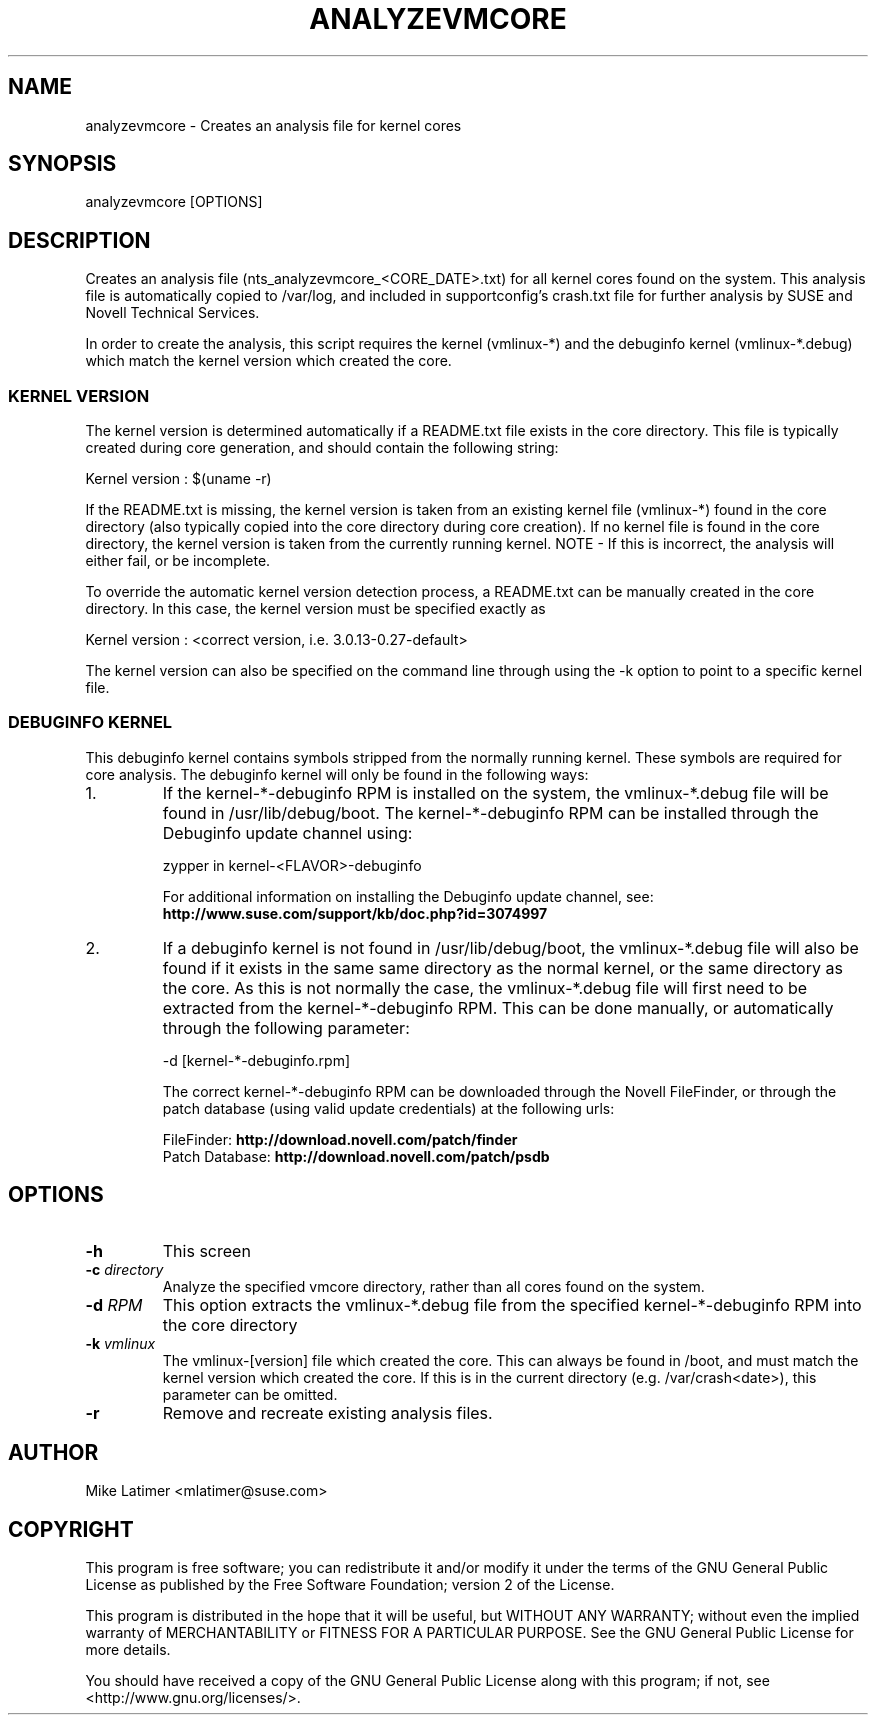 .TH ANALYZEVMCORE "8" "20 Mar 2014" "supportutils" "Support Utilities Manual"
.SH NAME
analyzevmcore - Creates an analysis file for kernel cores
.SH SYNOPSIS
analyzevmcore [OPTIONS]
.SH DESCRIPTION
Creates an analysis file (nts_analyzevmcore_<CORE_DATE>.txt) for all
kernel cores found on the system. This analysis file is automatically copied
to /var/log, and included in supportconfig's crash.txt file for further
analysis by SUSE and Novell Technical Services.

In order to create the analysis, this script requires the kernel (vmlinux-*)
and the debuginfo kernel (vmlinux-*.debug) which match the kernel version which
created the core.

.SS KERNEL VERSION
The kernel version is determined automatically if a README.txt file exists in
the core directory. This file is typically created during core generation, and
should contain the following string:

   Kernel version : $(uname -r)

If the README.txt is missing, the kernel version is taken from an existing kernel
file (vmlinux-*) found in the core directory (also typically copied into the
core directory during core creation). If no kernel file is found in the core
directory, the kernel version is taken from the currently running kernel.
NOTE - If this is incorrect, the analysis will either fail, or be incomplete.

To override the automatic kernel version detection process, a README.txt can
be manually created in the core directory. In this case, the kernel version
must be specified exactly as 

   Kernel version : <correct version, i.e. 3.0.13-0.27-default>

The kernel version can also be specified on the command line through using the
-k option to point to a specific kernel file.

.SS DEBUGINFO KERNEL
This debuginfo kernel contains symbols stripped from the normally running kernel.
These symbols are required for core analysis. The debuginfo kernel will only be
found in the following ways:

.PP
.IP 1.
If the kernel-*-debuginfo RPM is installed on the system, the vmlinux-*.debug file
will be found in /usr/lib/debug/boot. The kernel-*-debuginfo RPM can be installed
through the Debuginfo update channel using:

   zypper in kernel-<FLAVOR>-debuginfo

For additional information on installing the Debuginfo update channel, 
see: \fBhttp://www.suse.com/support/kb/doc.php?id=3074997\fP

.IP 2.
If a debuginfo kernel is not found in /usr/lib/debug/boot, the vmlinux-*.debug file
will also be found if it exists in the same same directory as the normal kernel,
or the same directory as the core. As this is not normally the case, the
vmlinux-*.debug file will first need to be extracted from the kernel-*-debuginfo RPM.
This can be done manually, or automatically through the following parameter:

   -d [kernel-*-debuginfo.rpm]


The correct kernel-*-debuginfo RPM can be downloaded through the Novell FileFinder,
or through the patch database (using valid update credentials) at the following urls:

     FileFinder:     \fBhttp://download.novell.com/patch/finder\fP
     Patch Database: \fBhttp://download.novell.com/patch/psdb\fP
.PP
.RE
.RE
.SH OPTIONS
.TP
\fB\-h\fR
This screen
.TP
\fB\-c\fR \fIdirectory\fR
Analyze the specified vmcore directory, rather than all cores found on the system.
.TP
\fB\-d\fR \fIRPM\fR
This option extracts the vmlinux-*.debug file from the specified kernel-*-debuginfo
RPM into the core directory
.TP
\fB\-k\fR \fIvmlinux\fR
The vmlinux-[version] file which created the core. This can always be found in /boot,
and must match the kernel version which created the core. If this is in the current
directory (e.g. /var/crash<date>), this parameter can be omitted.
.TP
\fB\-r\fR
Remove and recreate existing analysis files. 
.SH AUTHOR
Mike Latimer <mlatimer@suse.com>
.SH COPYRIGHT
This program is free software; you can redistribute it and/or modify
it under the terms of the GNU General Public License as published by
the Free Software Foundation; version 2 of the License.

This program is distributed in the hope that it will be useful,
but WITHOUT ANY WARRANTY; without even the implied warranty of
MERCHANTABILITY or FITNESS FOR A PARTICULAR PURPOSE.  See the
GNU General Public License for more details.

You should have received a copy of the GNU General Public License
along with this program; if not, see <http://www.gnu.org/licenses/>.
